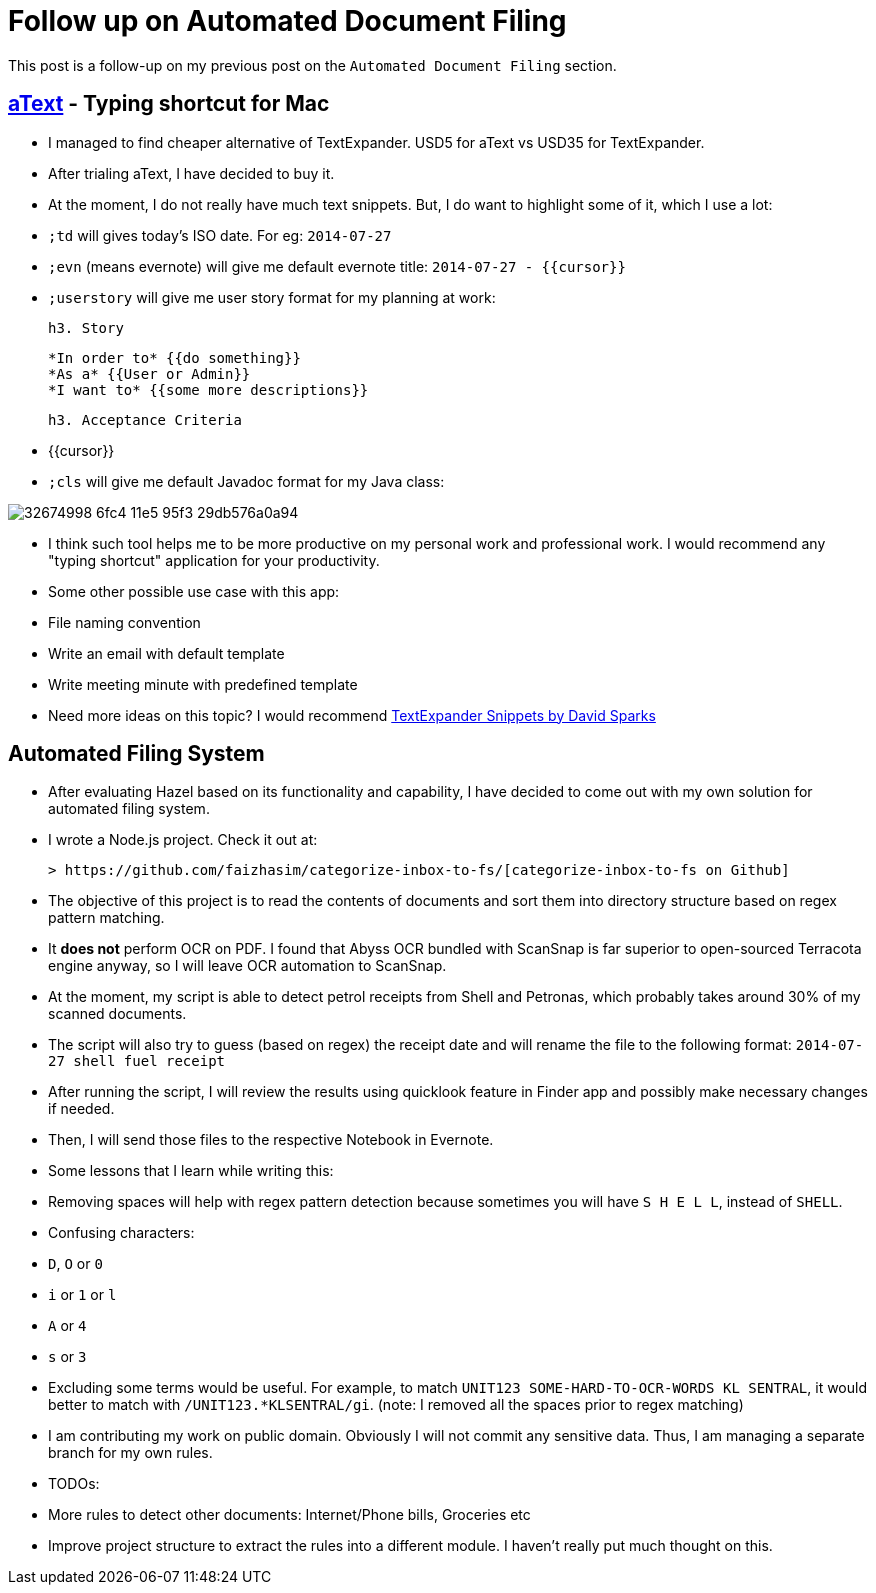 # Follow up on Automated Document Filing

:published_at: 2014-07-27
:hp-tags: 


This post is a follow-up on my previous post on the `Automated Document Filing` section.

## http://www.trankynam.com/atext/[aText] - Typing shortcut for Mac

- I managed to find cheaper alternative of TextExpander. USD5 for aText vs USD35 for TextExpander.

- After trialing aText, I have decided to buy it.
- At the moment, I do not really have much text snippets. But, I do want to highlight some of it, which I use a lot:
  - `;td` will gives today's ISO date. For eg: `2014-07-27`
    - `;evn` (means evernote) will give me default evernote title: `2014-07-27 - {{cursor}}`
    - `;userstory` will give me user story format for my planning at work:
            
            h3. Story
            
            *In order to* {{do something}}
            *As a* {{User or Admin}}
            *I want to* {{some more descriptions}}
            
            h3. Acceptance Criteria
            
            - {{cursor}}
            
  - `;cls` will give me default Javadoc format for my Java class:
    
image::https://cloud.githubusercontent.com/assets/898384/10412818/32674998-6fc4-11e5-95f3-29db576a0a94.png[]
  
- I think such tool helps me to be more productive on my personal work and professional work. I would recommend any "typing shortcut" application for your productivity.
- Some other possible use case with this app:
  - File naming convention
    - Write an email with default template
    - Write meeting minute with predefined template
- Need more ideas on this topic? I would recommend http://macsparky.com/tesnippets/[TextExpander Snippets by David Sparks]

## Automated Filing System

- After evaluating Hazel based on its functionality and capability, I have decided to come out with my own solution for automated filing system.

- I wrote a Node.js project. Check it out at:

  > https://github.com/faizhasim/categorize-inbox-to-fs/[categorize-inbox-to-fs on Github]

- The objective of this project is to read the contents of  documents and sort them into directory structure based on regex pattern matching.
- It **does not** perform OCR on PDF. I found that Abyss OCR bundled with ScanSnap is far superior to open-sourced Terracota engine anyway, so I will leave OCR automation to ScanSnap.
- At the moment, my script is able to detect petrol receipts from Shell and Petronas, which probably takes around 30% of my scanned documents.
- The script will also try to guess (based on regex) the receipt date and will rename the file to the following format: `2014-07-27 shell fuel receipt`
- After running the script, I will review the results using quicklook feature in Finder app and possibly make necessary changes if needed.
- Then, I will send those files to the respective Notebook in Evernote.
- Some lessons that I learn while writing this:
  - Removing spaces will help with regex pattern detection because sometimes you will have `S H E L L`, instead of `SHELL`.
    - Confusing characters:
      - `D`, `O` or `0`
        - `i` or `1` or `l`
        - `A` or `4`
        - `s` or `3`
        - Excluding some terms would be useful. For example, to match `UNIT123 SOME-HARD-TO-OCR-WORDS KL SENTRAL`, it would better to match with `/UNIT123.*KLSENTRAL/gi`. (note: I removed all the spaces prior to regex matching)
- I am contributing my work on public domain. Obviously I will not commit any sensitive data. Thus, I am managing a separate branch for my own rules.
- TODOs:
  - More rules to detect other documents: Internet/Phone bills, Groceries etc
    - Improve project structure to extract the rules into a different module. I haven't really put much thought on this.



